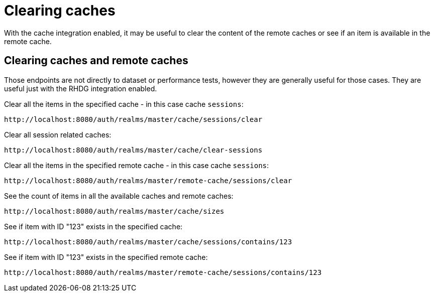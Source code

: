 = Clearing caches
:description: With the cache integration enabled, it may be useful to clear the content of the remote caches or see if an item is available in the remote cache.

{description}

== Clearing caches and remote caches

Those endpoints are not directly to dataset or performance tests, however they are generally useful for those cases.
They are useful just with the RHDG integration enabled.

Clear all the items in the specified cache - in this case cache `sessions`:

----
http://localhost:8080/auth/realms/master/cache/sessions/clear
----

Clear all session related caches:

----
http://localhost:8080/auth/realms/master/cache/clear-sessions
----

Clear all the items in the specified remote cache - in this case cache `sessions`:

----
http://localhost:8080/auth/realms/master/remote-cache/sessions/clear
----

See the count of items in all the available caches and remote caches:

----
http://localhost:8080/auth/realms/master/cache/sizes
----

See if item with ID "123" exists in the specified cache:

----
http://localhost:8080/auth/realms/master/cache/sessions/contains/123
----

See if item with ID "123" exists in the specified remote cache:

----
http://localhost:8080/auth/realms/master/remote-cache/sessions/contains/123
----
